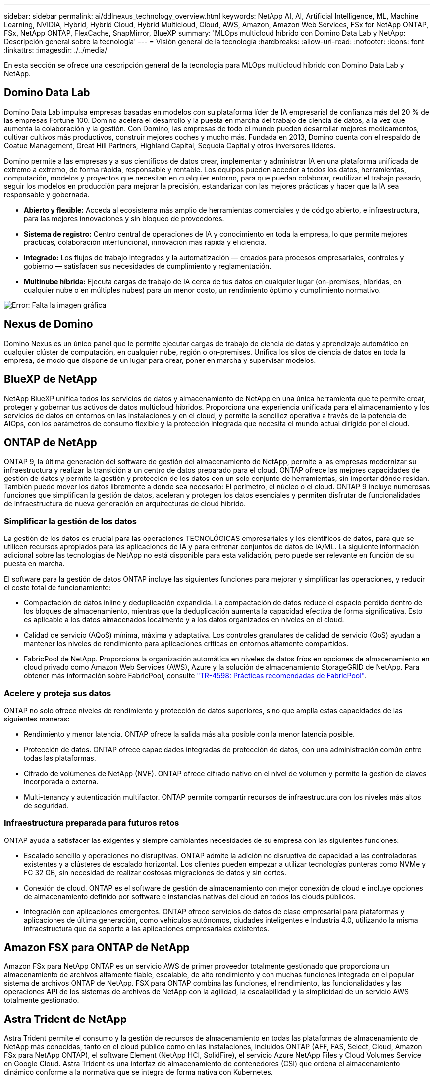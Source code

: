 ---
sidebar: sidebar 
permalink: ai/ddlnexus_technology_overview.html 
keywords: NetApp AI, AI, Artificial Intelligence, ML, Machine Learning, NVIDIA, Hybrid, Hybrid Cloud, Hybrid Multicloud, Cloud, AWS, Amazon, Amazon Web Services, FSx for NetApp ONTAP, FSx, NetApp ONTAP, FlexCache, SnapMirror, BlueXP 
summary: 'MLOps multicloud híbrido con Domino Data Lab y NetApp: Descripción general sobre la tecnología' 
---
= Visión general de la tecnología
:hardbreaks:
:allow-uri-read: 
:nofooter: 
:icons: font
:linkattrs: 
:imagesdir: ./../media/


[role="lead"]
En esta sección se ofrece una descripción general de la tecnología para MLOps multicloud híbrido con Domino Data Lab y NetApp.



== Domino Data Lab

Domino Data Lab impulsa empresas basadas en modelos con su plataforma líder de IA empresarial de confianza más del 20 % de las empresas Fortune 100. Domino acelera el desarrollo y la puesta en marcha del trabajo de ciencia de datos, a la vez que aumenta la colaboración y la gestión. Con Domino, las empresas de todo el mundo pueden desarrollar mejores medicamentos, cultivar cultivos más productivos, construir mejores coches y mucho más. Fundada en 2013, Domino cuenta con el respaldo de Coatue Management, Great Hill Partners, Highland Capital, Sequoia Capital y otros inversores líderes.

Domino permite a las empresas y a sus científicos de datos crear, implementar y administrar IA en una plataforma unificada de extremo a extremo, de forma rápida, responsable y rentable. Los equipos pueden acceder a todos los datos, herramientas, computación, modelos y proyectos que necesitan en cualquier entorno, para que puedan colaborar, reutilizar el trabajo pasado, seguir los modelos en producción para mejorar la precisión, estandarizar con las mejores prácticas y hacer que la IA sea responsable y gobernada.

* *Abierto y flexible:* Acceda al ecosistema más amplio de herramientas comerciales y de código abierto, e infraestructura, para las mejores innovaciones y sin bloqueo de proveedores.
* *Sistema de registro:* Centro central de operaciones de IA y conocimiento en toda la empresa, lo que permite mejores prácticas, colaboración interfuncional, innovación más rápida y eficiencia.
* *Integrado:* Los flujos de trabajo integrados y la automatización — creados para procesos empresariales, controles y gobierno — satisfacen sus necesidades de cumplimiento y reglamentación.
* *Multinube híbrida:* Ejecuta cargas de trabajo de IA cerca de tus datos en cualquier lugar (on-premises, híbridas, en cualquier nube o en múltiples nubes) para un menor costo, un rendimiento óptimo y cumplimiento normativo.


image:ddlnexus_image2.png["Error: Falta la imagen gráfica"]



== Nexus de Domino

Domino Nexus es un único panel que le permite ejecutar cargas de trabajo de ciencia de datos y aprendizaje automático en cualquier clúster de computación, en cualquier nube, región o on-premises. Unifica los silos de ciencia de datos en toda la empresa, de modo que dispone de un lugar para crear, poner en marcha y supervisar modelos.



== BlueXP de NetApp

NetApp BlueXP unifica todos los servicios de datos y almacenamiento de NetApp en una única herramienta que te permite crear, proteger y gobernar tus activos de datos multicloud híbridos. Proporciona una experiencia unificada para el almacenamiento y los servicios de datos en entornos en las instalaciones y en el cloud, y permite la sencillez operativa a través de la potencia de AIOps, con los parámetros de consumo flexible y la protección integrada que necesita el mundo actual dirigido por el cloud.



== ONTAP de NetApp

ONTAP 9, la última generación del software de gestión del almacenamiento de NetApp, permite a las empresas modernizar su infraestructura y realizar la transición a un centro de datos preparado para el cloud. ONTAP ofrece las mejores capacidades de gestión de datos y permite la gestión y protección de los datos con un solo conjunto de herramientas, sin importar dónde residan. También puede mover los datos libremente a donde sea necesario: El perímetro, el núcleo o el cloud. ONTAP 9 incluye numerosas funciones que simplifican la gestión de datos, aceleran y protegen los datos esenciales y permiten disfrutar de funcionalidades de infraestructura de nueva generación en arquitecturas de cloud híbrido.



=== Simplificar la gestión de los datos

La gestión de los datos es crucial para las operaciones TECNOLÓGICAS empresariales y los científicos de datos, para que se utilicen recursos apropiados para las aplicaciones de IA y para entrenar conjuntos de datos de IA/ML. La siguiente información adicional sobre las tecnologías de NetApp no está disponible para esta validación, pero puede ser relevante en función de su puesta en marcha.

El software para la gestión de datos ONTAP incluye las siguientes funciones para mejorar y simplificar las operaciones, y reducir el coste total de funcionamiento:

* Compactación de datos inline y deduplicación expandida. La compactación de datos reduce el espacio perdido dentro de los bloques de almacenamiento, mientras que la deduplicación aumenta la capacidad efectiva de forma significativa. Esto es aplicable a los datos almacenados localmente y a los datos organizados en niveles en el cloud.
* Calidad de servicio (AQoS) mínima, máxima y adaptativa. Los controles granulares de calidad de servicio (QoS) ayudan a mantener los niveles de rendimiento para aplicaciones críticas en entornos altamente compartidos.
* FabricPool de NetApp. Proporciona la organización automática en niveles de datos fríos en opciones de almacenamiento en cloud privado como Amazon Web Services (AWS), Azure y la solución de almacenamiento StorageGRID de NetApp. Para obtener más información sobre FabricPool, consulte https://www.netapp.com/pdf.html?item=/media/17239-tr4598pdf.pdf["TR-4598: Prácticas recomendadas de FabricPool"^].




=== Acelere y proteja sus datos

ONTAP no solo ofrece niveles de rendimiento y protección de datos superiores, sino que amplía estas capacidades de las siguientes maneras:

* Rendimiento y menor latencia. ONTAP ofrece la salida más alta posible con la menor latencia posible.
* Protección de datos. ONTAP ofrece capacidades integradas de protección de datos, con una administración común entre todas las plataformas.
* Cifrado de volúmenes de NetApp (NVE). ONTAP ofrece cifrado nativo en el nivel de volumen y permite la gestión de claves incorporada o externa.
* Multi-tenancy y autenticación multifactor. ONTAP permite compartir recursos de infraestructura con los niveles más altos de seguridad.




=== Infraestructura preparada para futuros retos

ONTAP ayuda a satisfacer las exigentes y siempre cambiantes necesidades de su empresa con las siguientes funciones:

* Escalado sencillo y operaciones no disruptivas. ONTAP admite la adición no disruptiva de capacidad a las controladoras existentes y a clústeres de escalado horizontal. Los clientes pueden empezar a utilizar tecnologías punteras como NVMe y FC 32 GB, sin necesidad de realizar costosas migraciones de datos y sin cortes.
* Conexión de cloud. ONTAP es el software de gestión de almacenamiento con mejor conexión de cloud e incluye opciones de almacenamiento definido por software e instancias nativas del cloud en todos los clouds públicos.
* Integración con aplicaciones emergentes. ONTAP ofrece servicios de datos de clase empresarial para plataformas y aplicaciones de última generación, como vehículos autónomos, ciudades inteligentes e Industria 4.0, utilizando la misma infraestructura que da soporte a las aplicaciones empresariales existentes.




== Amazon FSX para ONTAP de NetApp

Amazon FSx para NetApp ONTAP es un servicio AWS de primer proveedor totalmente gestionado que proporciona un almacenamiento de archivos altamente fiable, escalable, de alto rendimiento y con muchas funciones integrado en el popular sistema de archivos ONTAP de NetApp. FSX para ONTAP combina las funciones, el rendimiento, las funcionalidades y las operaciones API de los sistemas de archivos de NetApp con la agilidad, la escalabilidad y la simplicidad de un servicio AWS totalmente gestionado.



== Astra Trident de NetApp

Astra Trident permite el consumo y la gestión de recursos de almacenamiento en todas las plataformas de almacenamiento de NetApp más conocidas, tanto en el cloud público como en las instalaciones, incluidos ONTAP (AFF, FAS, Select, Cloud, Amazon FSx para NetApp ONTAP), el software Element (NetApp HCI, SolidFire), el servicio Azure NetApp Files y Cloud Volumes Service en Google Cloud. Astra Trident es una interfaz de almacenamiento de contenedores (CSI) que ordena el almacenamiento dinámico conforme a la normativa que se integra de forma nativa con Kubernetes.



== Kubernetes

Kubernetes es una plataforma de orquestación de contenedores distribuida de código abierto que originalmente diseñada por Google y que ahora se mantiene mediante Cloud Native Computing Foundation (CNCF). Kubernetes permite la automatización de funciones de puesta en marcha, gestión y escalado para aplicaciones en contenedores, y es la plataforma de orquestación de contenedores dominante en entornos empresariales.



== Amazon Elastic Kubernetes Service (EKS)

Amazon Elastic Kubernetes Service (Amazon EKS) es un servicio de Kubernetes gestionado en la nube de AWS. Amazon EKS gestiona automáticamente la disponibilidad y escalabilidad de los nodos del plano de control de Kubernetes responsables de programar contenedores, gestionar la disponibilidad de las aplicaciones, almacenar datos del clúster y otras tareas clave. Con Amazon EKS, puede aprovechar todo el rendimiento, la escalabilidad, la fiabilidad y la disponibilidad de la infraestructura de AWS, así como las integraciones con las redes y los servicios de seguridad de AWS.
